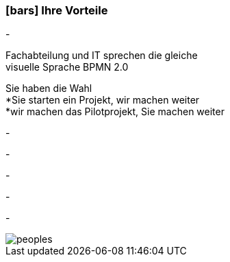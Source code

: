 :linkattrs:

=== icon:bars[size=1x,role=black] Ihre Vorteile ===


[CI, header="Sie sind von Anfang an in die Entwicklung eingebunden"]
-
[CI, header="Alle Projektbeteiligen sprechen die gleiche Sprache"]
Fachabteilung und IT sprechen die gleiche +
visuelle Sprache BPMN 2.0
[CI, header="Gegebenenfalls übernehmen  Sie  die Weiterentwicklung"]
Sie haben die Wahl +
*Sie starten ein Projekt, wir machen weiter +
*wir machen das Pilotprojekt, Sie machen weiter
[CI, header="Durch Opensource kann die Weiterentwicklung auch an Dritte delegiert werden"]
-
[CI, header="Keine Kostenfalle"]
-
[CI, header="Flexible Anpassbarkeit an neue Anforderungen"]
-
[CI, header="Durch visuelle Programmierung entsteht Dokumentation automatisch"]
-
[CI, header="Schnelle Entwicklungzyklen"]
-

[.desktop-xidden.imageblock.left.width800]
image::web/images/peoples.jpg[]
